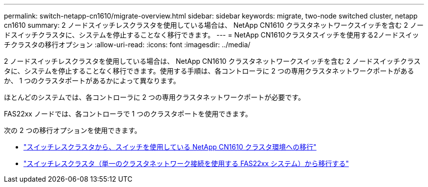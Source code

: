 ---
permalink: switch-netapp-cn1610/migrate-overview.html 
sidebar: sidebar 
keywords: migrate, two-node switched cluster, netapp cn1610 
summary: 2 ノードスイッチレスクラスタを使用している場合は、 NetApp CN1610 クラスタネットワークスイッチを含む 2 ノードスイッチクラスタに、システムを停止することなく移行できます。 
---
= NetApp CN1610クラスタスイッチを使用する2ノードスイッチクラスタの移行オプション
:allow-uri-read: 
:icons: font
:imagesdir: ../media/


[role="lead"]
2 ノードスイッチレスクラスタを使用している場合は、 NetApp CN1610 クラスタネットワークスイッチを含む 2 ノードスイッチクラスタに、システムを停止することなく移行できます。使用する手順は、各コントローラに 2 つの専用クラスタネットワークポートがあるか、 1 つのクラスタポートがあるかによって異なります。

ほとんどのシステムでは、各コントローラに 2 つの専用クラスタネットワークポートが必要です。

FAS22xx ノードでは、各コントローラで 1 つのクラスタポートを使用できます。

次の 2 つの移行オプションを使用できます。

* link:migrate-switched-netapp-cn1610.html["スイッチレスクラスタから、スイッチを使用している NetApp CN1610 クラスタ環境への移行"]
* link:migrate-fas22xx-systems.html["スイッチレスクラスタ（単一のクラスタネットワーク接続を使用する FAS22xx システム）から移行する"]

